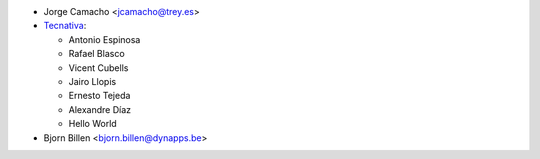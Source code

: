 * Jorge Camacho <jcamacho@trey.es>
* `Tecnativa <https://www.tecnativa.com>`_:

  * Antonio Espinosa
  * Rafael Blasco
  * Vicent Cubells
  * Jairo Llopis
  * Ernesto Tejeda
  * Alexandre Díaz
  * Hello World
* Bjorn Billen <bjorn.billen@dynapps.be>
